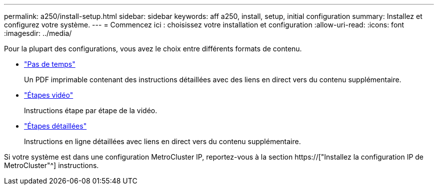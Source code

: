 ---
permalink: a250/install-setup.html 
sidebar: sidebar 
keywords: aff a250, install, setup, initial configuration 
summary: Installez et configurez votre système. 
---
= Commencez ici : choisissez votre installation et configuration
:allow-uri-read: 
:icons: font
:imagesdir: ../media/


[role="lead"]
Pour la plupart des configurations, vous avez le choix entre différents formats de contenu.

* link:../a250/install-quick-guide.html["Pas de temps"]
+
Un PDF imprimable contenant des instructions détaillées avec des liens en direct vers du contenu supplémentaire.

* link:../a250/install-videos.html["Étapes vidéo"]
+
Instructions étape par étape de la vidéo.

* link:../a250/install-detailed-guide.html["Étapes détaillées"]
+
Instructions en ligne détaillées avec liens en direct vers du contenu supplémentaire.



Si votre système est dans une configuration MetroCluster IP, reportez-vous à la section https://["Installez la configuration IP de MetroCluster"^] instructions.
